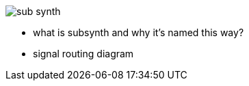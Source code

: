 image::imgs/sub-synth.png[]
* what is subsynth and why it's named this way?
* signal routing diagram
